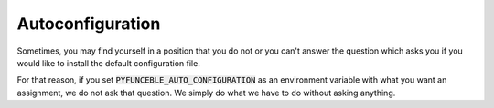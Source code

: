 Autoconfiguration
=================

Sometimes, you may find yourself in a position that you do not or you can't answer the question which asks you if you would like to install the default configuration file.

For that reason, if you set :code:`PYFUNCEBLE_AUTO_CONFIGURATION` as an environment variable with what you want an assignment, we do not ask that question. We simply do what we have to do without asking anything.

